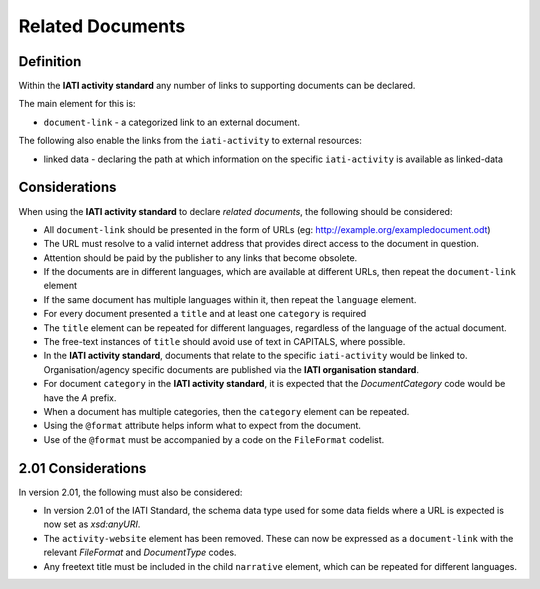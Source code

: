 Related Documents
=================

Definition
----------
Within the **IATI activity standard** any number of links to supporting documents can be declared.

The main element for this is:

* ``document-link`` - a categorized link to an external document.

The following also enable the links from the ``iati-activity`` to external resources:

* linked data - declaring the path at which information on the specific ``iati-activity`` is available as linked-data


Considerations
--------------
When using the **IATI activity standard** to declare *related documents*, the following should be considered:

* All ``document-link`` should be presented in the form of URLs (eg: http://example.org/exampledocument.odt)
* The URL must resolve to a valid internet address that provides direct access to the document in question.
* Attention should be paid by the publisher to any links that become obsolete.
* If the documents are in different languages, which are available at different URLs, then repeat the ``document-link`` element
* If the same document has multiple languages within it, then repeat the ``language`` element.
* For every document presented a ``title`` and at least one ``category`` is required
* The ``title`` element can be repeated for different languages, regardless of the language of the actual document.
* The free-text instances of ``title`` should avoid use of text in CAPITALS, where possible.
* In the **IATI activity standard**, documents that relate to the specific ``iati-activity`` would be linked to.  Organisation/agency specific documents are published via the **IATI organisation standard**.
* For document ``category`` in the **IATI activity standard**, it is expected that the *DocumentCategory* code would be have the *A* prefix.
* When a document has multiple categories, then the ``category`` element can be repeated.
* Using the ``@format`` attribute helps inform what to expect from the document.
* Use of the ``@format`` must be accompanied by a code on the ``FileFormat`` codelist.


2.01 Considerations
-------------------
In version 2.01, the following must also be considered:

* In version 2.01 of the IATI Standard,  the schema data type used for some data fields where a URL is expected is now set as *xsd:anyURI*.
* The ``activity-website`` element has been removed.  These can now be expressed as a ``document-link`` with the relevant *FileFormat* and *DocumentType* codes.
* Any freetext title must be included in the child ``narrative`` element, which can be repeated for different languages. 
